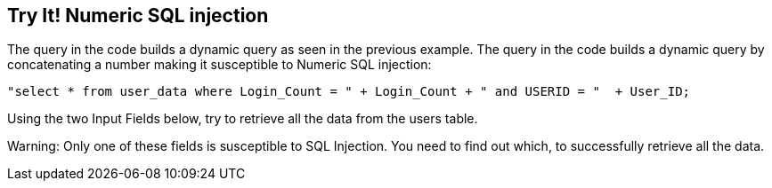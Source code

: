 == Try It!   Numeric SQL injection

The query in the code builds a dynamic query as seen in the previous example.  The query in the code builds a dynamic query by concatenating a number making it susceptible to Numeric SQL injection:

--------------------------------------------------
"select * from user_data where Login_Count = " + Login_Count + " and USERID = "  + User_ID;
--------------------------------------------------

Using the two Input Fields below, try to retrieve all the data from the users table.

Warning: Only one of these fields is susceptible to SQL Injection. You need to find out which, to successfully retrieve all the data.

